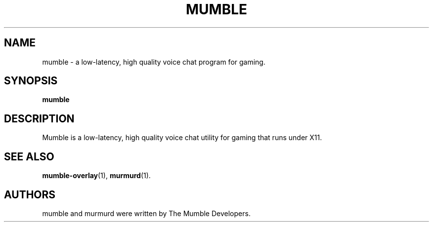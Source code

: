 .TH MUMBLE 1 "2015 December 27"
.SH NAME
mumble \- a low\-latency, high quality voice chat program for gaming.
.SH SYNOPSIS
.B mumble
.SH DESCRIPTION
Mumble is a low\-latency, high quality voice chat utility for
gaming that runs under X11.
.SH SEE ALSO
.BR mumble\-overlay (1),
.BR murmurd (1).
.br
.SH AUTHORS
mumble and murmurd were written by The Mumble Developers.
